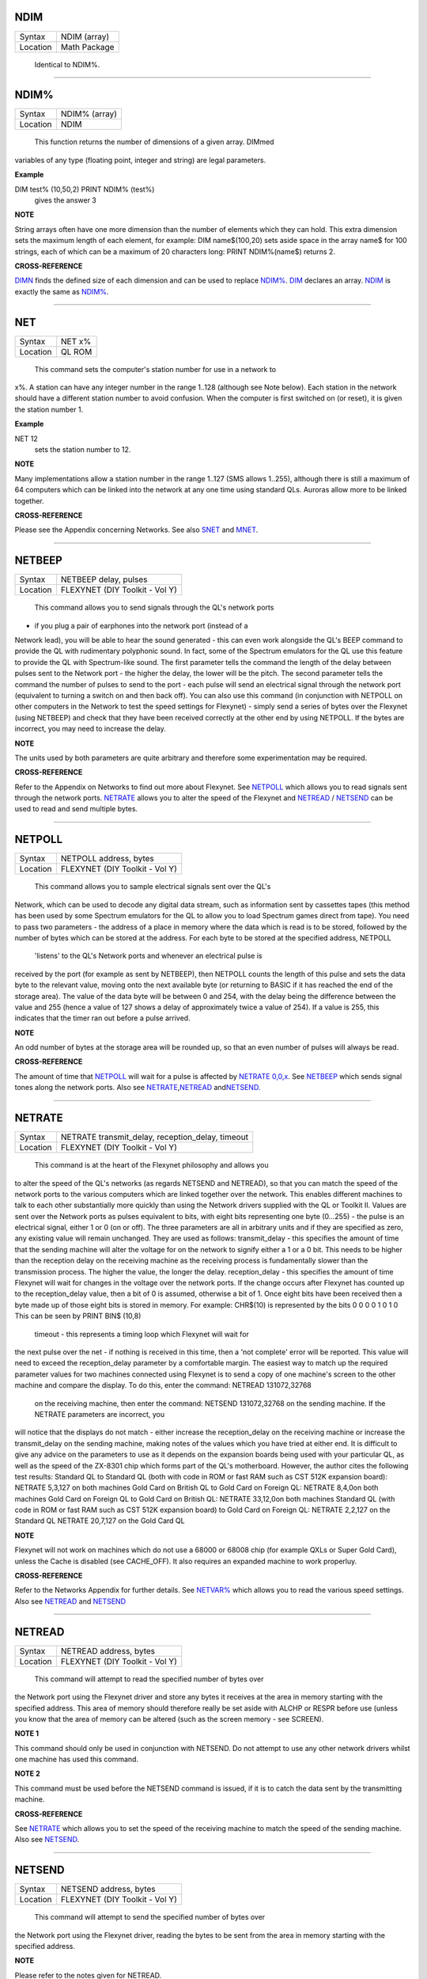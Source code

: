 NDIM
====

+----------+-------------------------------------------------------------------+
| Syntax   |  NDIM (array)                                                     |
+----------+-------------------------------------------------------------------+
| Location |  Math Package                                                     |
+----------+-------------------------------------------------------------------+

 Identical to NDIM%.

--------------

NDIM%
=====

+----------+-------------------------------------------------------------------+
| Syntax   |  NDIM% (array)                                                    |
+----------+-------------------------------------------------------------------+
| Location |  NDIM                                                             |
+----------+-------------------------------------------------------------------+

 This function returns the number of dimensions of a given array. DIMmed
variables of any type (floating point, integer and string) are legal
parameters.

**Example**

DIM test% (10,50,2) PRINT NDIM% (test%)
 gives the answer 3

**NOTE**

String arrays often have one more dimension than the number of elements
which they can hold. This extra dimension sets the maximum length of
each element, for example: DIM name$(100,20) sets aside space in the
array name$ for 100 strings, each of which can be a maximum of 20
characters long: PRINT NDIM%(name$) returns 2.

**CROSS-REFERENCE**

`DIMN <KeywordsD.clean.html#dimn>`__ finds the defined size of each dimension
and can be used to replace `NDIM% <KeywordsN.clean.html#ndim>`__.
`DIM <KeywordsD.clean.html#dim>`__ declares an array.
`NDIM <KeywordsN.clean.html#ndim>`__ is exactly the same as
`NDIM% <KeywordsN.clean.html#ndim>`__.

--------------

NET
===

+----------+-------------------------------------------------------------------+
| Syntax   |  NET x%                                                           |
+----------+-------------------------------------------------------------------+
| Location |  QL ROM                                                           |
+----------+-------------------------------------------------------------------+

 This command sets the computer's station number for use in a network to
x%. A station can have any integer number in the range 1..128 (although
see Note below). Each station in the network should have a different
station number to avoid confusion. When the computer is first switched
on (or reset), it is given the station number 1.

**Example**

NET 12
 sets the station number to 12.

**NOTE**

Many implementations allow a station number in the range 1..127 (SMS
allows 1..255), although there is still a maximum of 64 computers which
can be linked into the network at any one time using standard QLs.
Auroras allow more to be linked together.

**CROSS-REFERENCE**

Please see the Appendix concerning Networks. See also
`SNET <KeywordsS.clean.html#snet>`__ and `MNET <KeywordsM.clean.html#mnet>`__.

--------------

NETBEEP
=======

+----------+-------------------------------------------------------------------+
| Syntax   |  NETBEEP delay, pulses                                            |
+----------+-------------------------------------------------------------------+
| Location |  FLEXYNET (DIY Toolkit - Vol Y)                                   |
+----------+-------------------------------------------------------------------+

 This command allows you to send signals through the QL's network ports
- if you plug a pair of earphones into the network port (instead of a
Network lead), you will be able to hear the sound generated - this can
even work alongside the QL's BEEP command to provide the QL with
rudimentary polyphonic sound. In fact, some of the Spectrum emulators
for the QL use this feature to provide the QL with Spectrum-like sound.
The first parameter tells the command the length of the delay between
pulses sent to the Network port - the higher the delay, the lower will
be the pitch. The second parameter tells the command the number of
pulses to send to the port - each pulse will send an electrical signal
through the network port (equivalent to turning a switch on and then
back off). You can also use this command (in conjunction with NETPOLL on
other computers in the Network to test the speed settings for Flexynet)
- simply send a series of bytes over the Flexynet (using NETBEEP) and
check that they have been received correctly at the other end by using
NETPOLL. If the bytes are incorrect, you may need to increase the delay.

**NOTE**

The units used by both parameters are quite arbitrary and therefore some
experimentation may be required.

**CROSS-REFERENCE**

Refer to the Appendix on Networks to find out more about Flexynet. See
`NETPOLL <KeywordsN.clean.html#netpoll>`__ which allows you to read signals
sent through the network ports. `NETRATE <KeywordsN.clean.html#netrate>`__
allows you to alter the speed of the Flexynet and
`NETREAD <KeywordsN.clean.html#netread>`__ /
`NETSEND <KeywordsN.clean.html#netsend>`__ can be used to read and send
multiple bytes.

--------------

NETPOLL
=======

+----------+-------------------------------------------------------------------+
| Syntax   |  NETPOLL address, bytes                                           |
+----------+-------------------------------------------------------------------+
| Location |  FLEXYNET (DIY Toolkit - Vol Y)                                   |
+----------+-------------------------------------------------------------------+

 This command allows you to sample electrical signals sent over the QL's
Network, which can be used to decode any digital data stream, such as
information sent by cassettes tapes (this method has been used by some
Spectrum emulators for the QL to allow you to load Spectrum games direct
from tape). You need to pass two parameters - the address of a place in
memory where the data which is read is to be stored, followed by the
number of bytes which can be stored at the address. For each byte to be
stored at the specified address, NETPOLL
 'listens' to the QL's Network ports and whenever an electrical pulse is
received by the port (for example as sent by NETBEEP), then NETPOLL
counts the length of this pulse and sets the data byte to the relevant
value, moving onto the next available byte (or returning to BASIC if it
has reached the end of the storage area). The value of the data byte
will be between 0 and 254, with the delay being the difference between
the value and 255 (hence a value of 127 shows a delay of approximately
twice a value of 254). If a value is 255, this indicates that the timer
ran out before a pulse arrived.

**NOTE**

An odd number of bytes at the storage area will be rounded up, so that
an even number of pulses will always be read.

**CROSS-REFERENCE**

The amount of time that `NETPOLL <KeywordsN.clean.html#netpoll>`__ will wait
for a pulse is affected by `NETRATE
0,0,x <KeywordsN.clean.html#netrate200,0,x>`__. See
`NETBEEP <KeywordsN.clean.html#netbeep>`__ which sends signal tones along the
network ports. Also see
`NETRATE <KeywordsN.clean.html#netrate>`__,\ `NETREAD <KeywordsN.clean.html#netread>`__
and\ `NETSEND. <KeywordsN.clean.html#netsend.>`__

--------------

NETRATE
=======

+----------+-------------------------------------------------------------------+
| Syntax   |  NETRATE transmit\_delay, reception\_delay, timeout               |
+----------+-------------------------------------------------------------------+
| Location |  FLEXYNET (DIY Toolkit - Vol Y)                                   |
+----------+-------------------------------------------------------------------+

 This command is at the heart of the Flexynet philosophy and allows you
to alter the speed of the QL's networks (as regards NETSEND and
NETREAD), so that you can match the speed of the network ports to the
various computers which are linked together over the network. This
enables different machines to talk to each other substantially more
quickly than using the Network drivers supplied with the QL or Toolkit
II. Values are sent over the Network ports as pulses equivalent to bits,
with eight bits representing one byte (0...255) - the pulse is an
electrical signal, either 1 or 0 (on or off). The three parameters are
all in arbitrary units and if they are specified as zero, any existing
value will remain unchanged. They are used as follows: transmit\_delay -
this specifies the amount of time that the sending machine will alter
the voltage for on the network to signify either a 1 or a 0 bit. This
needs to be higher than the reception delay on the receiving machine as
the receiving process is fundamentally slower than the transmission
process. The higher the value, the longer the delay. reception\_delay -
this specifies the amount of time Flexynet will wait for changes in the
voltage over the network ports. If the change occurs after Flexynet has
counted up to the reception\_delay value, then a bit of 0 is assumed,
otherwise a bit of 1. Once eight bits have been received then a byte
made up of those eight bits is stored in memory. For example: CHR$(10)
is represented by the bits 0 0 0 0 1 0 1 0 This can be seen by PRINT
BIN$ (10,8)
 timeout - this represents a timing loop which Flexynet will wait for
the next pulse over the net - if nothing is received in this time, then
a 'not complete' error will be reported. This value will need to exceed
the reception\_delay parameter by a comfortable margin. The easiest way
to match up the required parameter values for two machines connected
using Flexynet is to send a copy of one machine's screen to the other
machine and compare the display. To do this, enter the command: NETREAD
131072,32768
 on the receiving machine, then enter the command: NETSEND 131072,32768
 on the sending machine. If the NETRATE parameters are incorrect, you
will notice that the displays do not match - either increase the
reception\_delay on the receiving machine or increase the
transmit\_delay on the sending machine, making notes of the values which
you have tried at either end. It is difficult to give any advice on the
parameters to use as it depends on the expansion boards being used with
your particular QL, as well as the speed of the ZX-8301 chip which forms
part of the QL's motherboard. However, the author cites the following
test results: Standard QL to Standard QL (both with code in ROM or fast
RAM such as CST 512K expansion board): NETRATE 5,3,127 on both machines
Gold Card on British QL to Gold Card on Foreign QL: NETRATE 8,4,0on both
machines Gold Card on Foreign QL to Gold Card on British QL: NETRATE
33,12,0on both machines Standard QL (with code in ROM or fast RAM such
as CST 512K expansion board) to Gold Card on Foreign QL: NETRATE 2,2,127
on the Standard QL NETRATE 20,7,127 on the Gold Card QL

**NOTE**

Flexynet will not work on machines which do not use a 68000 or 68008
chip (for example QXLs or Super Gold Card), unless the Cache is disabled
(see CACHE\_OFF). It also requires an expanded machine to work
properluy.

**CROSS-REFERENCE**

Refer to the Networks Appendix for further details. See
`NETVAR% <KeywordsN.clean.html#netvar>`__ which allows you to read the
various speed settings. Also see `NETREAD <KeywordsN.clean.html#netread>`__
and `NETSEND <KeywordsN.clean.html#netsend>`__

--------------

NETREAD
=======

+----------+-------------------------------------------------------------------+
| Syntax   |  NETREAD address, bytes                                           |
+----------+-------------------------------------------------------------------+
| Location |  FLEXYNET (DIY Toolkit - Vol Y)                                   |
+----------+-------------------------------------------------------------------+

 This command will attempt to read the specified number of bytes over
the Network port using the Flexynet driver and store any bytes it
receives at the area in memory starting with the specified address. This
area of memory should therefore really be set aside with ALCHP or RESPR
before use (unless you know that the area of memory can be altered (such
as the screen memory - see SCREEN).

**NOTE 1**

This command should only be used in conjunction with NETSEND. Do not
attempt to use any other network drivers whilst one machine has used
this command.

**NOTE 2**

This command must be used before the NETSEND command is issued, if it is
to catch the data sent by the transmitting machine.

**CROSS-REFERENCE**

See `NETRATE <KeywordsN.clean.html#netrate>`__ which allows you to set the
speed of the receiving machine to match the speed of the sending
machine. Also see `NETSEND <KeywordsN.clean.html#netsend>`__.

--------------

NETSEND
=======

+----------+-------------------------------------------------------------------+
| Syntax   |  NETSEND address, bytes                                           |
+----------+-------------------------------------------------------------------+
| Location |  FLEXYNET (DIY Toolkit - Vol Y)                                   |
+----------+-------------------------------------------------------------------+

 This command will attempt to send the specified number of bytes over
the Network port using the Flexynet driver, reading the bytes to be sent
from the area in memory starting with the specified address.

**NOTE**

Please refer to the notes given for NETREAD.

**CROSS-REFERENCE**

See `NETRATE <KeywordsN.clean.html#netrate>`__ which allows you to set the
speed of the transmitting machine to match the speed of the receiving
machine. Also see `NETREAD <KeywordsN.clean.html#netread>`__.

--------------

NETVAR%
=======

+----------+-------------------------------------------------------------------+
| Syntax   |  NETVAR% (parameter)                                              |
+----------+-------------------------------------------------------------------+
| Location |  FLEXYNET (DIY Toolkit - Vol Y)                                   |
+----------+-------------------------------------------------------------------+

 This function returns the various values set with the NETRATE command.
The possible values of parameter are:

parameter
~~~~~~~~~

meaning
~~~~~~~

1Return the Transmission Delay 2Return the Reception Delay 3Return the
Timeout.

**CROSS-REFERENCE**

See `NETRATE <KeywordsN.clean.html#netrate>`__.

--------------

NET\_ID
=======

+----------+-------------------------------------------------------------------+
| Syntax   |  NET\_ID                                                          |
+----------+-------------------------------------------------------------------+
| Location |  THOR XVI                                                         |
+----------+-------------------------------------------------------------------+

 This function returns the computer's station number set with NET. Other
ROMs can also find out their station number by using: PRINT PEEK
(SYS\_VARS+55)
 or PRINT PEEK (!!55)
 (the latter syntax being accepted by Minerva and SMS).

**CROSS-REFERENCE**

See `NET <KeywordsN.clean.html#net>`__ which sets the station number. Also see
`MNET% <KeywordsM.clean.html#mnet>`__ and `SNET% <KeywordsS.clean.html#snet>`__

--------------

NEW
===

+----------+-------------------------------------------------------------------+
| Syntax   |  NEW                                                              |
+----------+-------------------------------------------------------------------+
| Location |  QL ROM, Toolkit II                                               |
+----------+-------------------------------------------------------------------+

 If the command NEW is issued under the interpreter, the current
SuperBASIC program is removed from memory, the values of all variables
are forgotten, all channels owned by the interpreter (job 0) which have
a number equal to or higher than #3 are closed and the windows #0, #1,
#2 are cleared (in this order). The Minerva, THOR XVI and Toolkit II
versions of NEW also disable WHEN ERRor clauses. A bug in JS and MGx
ROMs meant that these clauses could not be disabled once activated. From
within a compiled program, NEW removes the job from which it was issued
(ie. the current job).

**WARNING**

All data stored in variables is lost.

**CROSS-REFERENCE**

`CLEAR <KeywordsC.clean.html#clear>`__, `KILL\_A <KeywordsK.clean.html#kill-a>`__.
Inside compiled programs, `NEW <KeywordsN.clean.html#new>`__ and
`STOP <KeywordsS.clean.html#stop>`__ are effectively the same.
`RESET <KeywordsR.clean.html#reset>`__ clears the whole system by restarting
it.

--------------

NEWCHAN%
========

+----------+-------------------------------------------------------------------+
| Syntax   |  NEWCHAN%                                                         |
+----------+-------------------------------------------------------------------+
| Location |  Function (DIY Toolkit - Vol R)                                   |
+----------+-------------------------------------------------------------------+

 When writing / designing SuperBASIC programs, it is essential that you
try to keep the channel numbers as small as possible for two reasons -
compilers only allow a fixed number of channels to be OPENed by a
program (normally 16) and if you OPEN #100,scr (for example), space has
to be created by SuperBASIC in the channel table for channels #1 to #99,
thus wasting a lot of memory if those channels are not used. This
function can therefore be quite useful - it looks at the channel table
and returns the number of the next available channel number which can be
OPENed.

**Example**

After NEW, PRINT NEWCHAN% will always return 3, as the only channels
OPEN will be #0, #1 and #2.

**CROSS-REFERENCE**

`OPEN <KeywordsO.clean.html#open>`__ allows you to open a channel.
`FOPEN <KeywordsF.clean.html#fopen>`__ and similar functions will
automatically open the next available channel number.

--------------

NEW\_NAME
=========

+----------+-------------------------------------------------------------------+
| Syntax   |  NEW\_NAME old\_name$, new\_name$                                 |
+----------+-------------------------------------------------------------------+
| Location |  TinyToolkit                                                      |
+----------+-------------------------------------------------------------------+

 This command allows all keywords, variables, procedures, functions and
device names to be renamed, whether they are in RAM or ROM (except
device names, which must be RAM based), BASIC or machine code
implementations. If a program is loaded when the command is issued, then
all references in that program to the given name will also altered.

**Examples**

(1) FORMAT can destroy a lot of data. To avoid a catastrophe when an
alien, unknown BASIC program formats your hard disk for example, you
could rename FORMAT: NEW\_NAME "FORMAT" TO "FORMAT\_MEDIUM"
 Note that you would need to issue this command before loading the
program! (2) Creating algorithms is very easy and fast in SuperBASIC,
especially if short variable names like i ,n, q1 are used. But even the
author him/herself may have difficulty in understanding source code full
of such meaningless names. The obvious solution: Rename them! - for
example: NEW\_NAME "d","dog"
 BASIC programs loaded in memory are amended completely and permanently
- at once. (3) If you prefer to see all names in capital letters, run
this short program: 100 adr=BASICP(32) 110 REPeat all\_names 120
length=PEEK(adr) 130 IF NOT length THEN EXIT all\_names 140
name$=PEEK$(adr+1,length) 150 NEW\_NAME name$,UPPER$(name$) 160
adr=adr+length+1 170 END REPeat all\_names

**NOTE**

A name may be up to 255 characters long, and because it is only stored
once (in the name table) and represented in a tokenised program by
symbols pointing to the name table, the actual speed of operation will
not be slowed down by using longer names.

**WARNING**

It is possible to rename FORMAT to FORMAT! (for example) but FORMAT! is
an illegal name, can no longer be called from BASIC and may crash some
advanced implementations of SuperBASIC.

**CROSS-REFERENCE**

`ZAP <KeywordsZ.clean.html#zap>`__ and `KEY\_RMV <KeywordsK.clean.html#key-rmv>`__
remove a resident keyword. See `REPLACE <KeywordsR.clean.html#replace>`__ and
`ALIAS <KeywordsA.clean.html#alias>`__ as well.

--------------

NEXT
====

+----------+-------------------------------------------------------------------+
| Syntax   |  NEXT loop\_variable (inside FOR loops) or NEXT loop\_name (inside REPeat loops) or NEXT(SMS only)  |
+----------+-------------------------------------------------------------------+
| Location |  QL ROM                                                           |
+----------+-------------------------------------------------------------------+

 This command forces the program to make the next pass in a loop
structure - the next command to be processed is the first after the
relevant FOR or REPeat instruction. NEXT can be used in both loop
structures, FOR and REPeat.

**NOTE**

If a FOR loop has already reached its last value, NEXT will have no
effect.

**SMS NOTE**

The loop\_name / loop\_variable do not need to be specified, in which
case NEXT merely makes the program make the next pass of the latest
defined FOR or REPeat loop. If NEXT does not appear within a loop
structure, the error 'unable to find an open loop' will be reported. If
however, NEXT is followed by a loop\_name or loop\_variable and that
does not correspond to a currently open loop, the error 'undefined loop
control variable' will be reported.

**CROSS-REFERENCE**

You must study `FOR <KeywordsF.clean.html#for>`__ or
`REPeat <KeywordsR.clean.html#repeat>`__ before using
`NEXT <KeywordsN.clean.html#next>`__. `EXIT <KeywordsE.clean.html#exit>`__ leaves a
loop.

--------------

NFS\_USE
========

+----------+-------------------------------------------------------------------+
| Syntax   |  NFS\_USE newdrive, drive1 [,drive2 [..., drive8]] or NFS\_USE [newdrive] |
+----------+-------------------------------------------------------------------+
| Location |  Toolkit II, THOR XVI                                             |
+----------+-------------------------------------------------------------------+

 Two QLs, both fitted with Toolkit II on EPROM (or SMS) and connected
via a network cable, can use Toolkit II's file server which is activated
by the FSERVE command. All of the devices on the other QL (provided the
Server job is running on that QL) can then be accessed as if they were a
normal device on the QL wishing to use the facilities. This is achieved
by prefixing the device name by: n<netnr>\_, eg: DIR n2\_flp1\_
 will show the directory of flp1\_ on station number 2. NET sets this
station number. Two problems do however arise from using this technique:
Firstly, it is a bit annoying to have to type n2\_flp1\_. Secondly, a
lot of programs check the validity of a device by checking if the length
is five characters, the first three characters of which must be letters,
and the fourth character of which must be a digit from 1 to 8 with an
underscore at the end. These programs therefore only allow device names
such as ram6\_, mdv1\_, etc. To fool these programs (and also to shorten
names), NFS\_USE
 can be used to create a new device which has a shorter name. The first
parameter is the name of the new drive which can be any description up
to four characters long (there is no need to include a number or
underscore). After this up to eight parameters (each of which can be up
to a maximum of 15 characters) can follow which specify the drive which
should be accessed as (for example): flop1\_, ... flop8\_. It is neither
possible to rename a local drive with NFS\_USE test,ram1\_
 (error -12), nor indirectly with NET1: NFS\_USE test,n1\_ram1\_
 The second example can be entered but any attempted access to test1\_
will lead to a Network aborted message after half a minute of complete
silence. The second syntax is used to remove a specified set of
definitions (or, if no parameter is supplied, then all definitions will
be removed) which have been created with NFS\_USE.

**Examples**

NFS\_USE flop,n2\_flp1\_,n3\_flp1\_
 creates a device name flop where flop1\_ refers to flp1\_ on QL2 and
flop2\_ to flp1\_ on QL3. NFS\_USE flop clears the above definition.
NFS\_USE without any parameters clears all such definitions.

**NOTE**

Devices can be shared by several remote QLs. Although a file can be read
by several jobs (or QLs) at the same time, QDOS will ensure that a file
cannot be opened by one job (or QL) for writing to whilst another is
trying to read from it (or vice versa). If this occurs, then an error -9
(IN USE) will be reported.

**CROSS-REFERENCE**

`QRD <KeywordsQ.clean.html#qrd>`__ renames any local device. See also
`FLP\_USE <KeywordsF.clean.html#flp-use>`__,
`RAM\_USE <KeywordsR.clean.html#ram-use>`__ and
`DEV\_USE <KeywordsD.clean.html#dev-use>`__.
`MIDINET <KeywordsM.clean.html#midinet>`__ and
`SERNET <KeywordsS.clean.html#sernet>`__ set up similar fileservers to
`FSERVE <KeywordsF.clean.html#fserve>`__ -
`NFS\_USE <KeywordsN.clean.html#nfs-use>`__ can be used with these fileservers
also, provided that you use `SNET\_USE
n <KeywordsS.clean.html#snet-use20n>`__ or `MNET\_USE
n <KeywordsM.clean.html#mnet-use20n>`__ to ensure that they are identified by
the letter n.

--------------

NIX
===

+----------+-------------------------------------------------------------------+
| Syntax   |  NIX                                                              |
+----------+-------------------------------------------------------------------+
| Location |  Beuletools                                                       |
+----------+-------------------------------------------------------------------+

 Nix is a word from colloquial German and means nothing, which is nearly
what this command does. The command is intended to help multitask Qmon,
a monitor program published by Qjump. When the command is issued, a
dummy job named Qmons Nix-Job is created. If the monitor is started to
examine this job, for example by entering QMON con\_,4 (assuming that
the dummy job has the job number 4), Qmon can easily be switched on and
off.

--------------

NO\_CLOCK
=========

+----------+-------------------------------------------------------------------+
| Syntax   |  NO\_CLOCK                                                        |
+----------+-------------------------------------------------------------------+
| Location |  THOR XVI                                                         |
+----------+-------------------------------------------------------------------+

 The command NO\_CLOCK removes the THOR's clock task which is invoked
with CLOCK. This is a much cleaner method of removing the CLOCK job and
can avoid some problems (see the note on CLOCK).

**CROSS-REFERENCE**

`CLOCK <KeywordsC.clean.html#clock>`__ starts up the clock job on the THOR's
screen.

--------------

NOCAPS
======

+----------+-------------------------------------------------------------------+
| Syntax   |  NOCAPS                                                           |
+----------+-------------------------------------------------------------------+
| Location |  BeuleTools                                                       |
+----------+-------------------------------------------------------------------+

 If capslock was on, this command forces it to be switched off.

**CROSS-REFERENCE**

See `CAPS <KeywordsC.clean.html#caps>`__ for an example.

--------------

NOKEY
=====

+----------+-------------------------------------------------------------------+
| Syntax   |  NOKEY                                                            |
+----------+-------------------------------------------------------------------+
| Location |  KEYMAN                                                           |
+----------+-------------------------------------------------------------------+

 This command temporarily disables all definitions of KEY. Pressing the
key combination <CTRL><CAPS> toggles between enabled and disabled state,
so this is partially equivalent to NOKEY.

**CROSS-REFERENCE**

See `KEY <KeywordsK.clean.html#key>`__ for details.

--------------

NORM
====

+----------+-------------------------------------------------------------------+
| Syntax   |  NORM                                                             |
+----------+-------------------------------------------------------------------+
| Location |  Beuletools                                                       |
+----------+-------------------------------------------------------------------+

 This function returns the control codes needed to reset an EPSON
compatible printer: PRINT NORM
 is the same as PRINT CHR$(27)&"@"

**Example**

LPRINT NORM

**CROSS-REFERENCE**

`BLD <KeywordsB.clean.html#bld>`__, `EL <KeywordsE.clean.html#el>`__,
`DBL <KeywordsD.clean.html#dbl>`__, `ENL <KeywordsE.clean.html#enl>`__,
`PRO <KeywordsP.clean.html#pro>`__, `SI <KeywordsS.clean.html#si>`__,
`NRM <KeywordsN.clean.html#nrm>`__, `UNL <KeywordsU.clean.html#unl>`__,
`ALT <KeywordsA.clean.html#alt>`__,\ `ESC <KeywordsE.clean.html#esc>`__,\ `FF <KeywordsF.clean.html#ff>`__,\ `LMAR <KeywordsL.clean.html#lmar>`__,
`RMAR <KeywordsR.clean.html#rmar>`__,\ `PAGDIS <KeywordsP.clean.html#pagdis>`__,
`PAGLEN <KeywordsP.clean.html#paglen>`__.

--------------

NOR\_MSG
========

+----------+-------------------------------------------------------------------+
| Syntax   |  NOR\_MSG                                                         |
+----------+-------------------------------------------------------------------+
| Location |  ST/QL                                                            |
+----------+-------------------------------------------------------------------+

 The file NOR\_TRA\_rext is supplied with the ST/QL Emulator which
contains translation tables to allow the Emulator to use Norwegian. Once
this file has been LRESPR'd, this function can be used to find the start
of the message translation table to be used with the TRA command. You
can use: TRA NOR\_TRA,NOR\_MSG
 to set up the printer and message translation tables for Norway.

**CROSS-REFERENCE**

See `GER\_MSG <KeywordsG.clean.html#ger-msg>`__ and
`NOR\_TRA <KeywordsN.clean.html#nor-tra>`__. Also see
`TRA <KeywordsT.clean.html#tra>`__.

--------------

NOR\_TRA
========

+----------+-------------------------------------------------------------------+
| Syntax   |  NOR\_TRA                                                         |
+----------+-------------------------------------------------------------------+
| Location |  ST/QL                                                            |
+----------+-------------------------------------------------------------------+

 This is the complementary function to NOR\_MSG and points to the
printer translation table for Norway contained in the file
NOR\_TRA\_rext.

**CROSS-REFERENCE**

See `NOR\_MSG <KeywordsN.clean.html#nor-msg>`__.

--------------

NOT
===

+----------+-------------------------------------------------------------------+
| Syntax   |  NOT x                                                            |
+----------+-------------------------------------------------------------------+
| Location |  QL ROM                                                           |
+----------+-------------------------------------------------------------------+

 NOT is an operator which does not combine two operands (unlike +, DIV
or \|\| for example) but only operates on one. In fact, it can be
regarded as a function which returns a value depending on the operand,
except that brackets are not needed around the operand. NOT is a logical
operator and returns either 1 if the operand is zero or 0 in any other
case. The following function would work the same way: 100 DEFine
FuNction NOT1 (x) 110 IF x=0 THEN RETurn 1: ELSE RETurn 0 120 END DEFine
NOT1
 or even shorter: 100 DEFine FuNction NOT2 (x) 110 RETurn x=0 120 END
DEFine NOT2

**Example**

The above replacements of NOT demonstrate that it is not necessary at
all to use NOT. But in context, NOT can clarify an expression and make
program listings more readable. If is\_lamp is a logical variable used
to say whether something is a lamp (is\_lamp=1) or not (is\_lamp=0),
there are (at least) two variants to write the status of is\_lamp to the
screen. Which is easier to read? PRINT "This is ";IF is\_lamp=0 THEN
PRINT "not ";PRINT "a lamp."
 or PRINT "This is ";IF NOT is\_lamp THEN PRINT "not ";PRINT "a lamp."
 Let's assume lamps is a variable counting lamps and you want to write
out a message if there are no lamps left: IF lamps=0 THEN PRINT "Sorry,
we are out of lamps."
 or IF NOT lamps THEN PRINT "Sorry, we are out of lamps."
 Here, the first formulation, which does not use NOT is clearer. Until
now, the examples have shown that NOT can be used to improve the style
of a program, but there are also ways to put NOT to practical use,
especially if a logical variable is to be set depending on another
logical variable. For instance, this procedure will accept such a value
as a parameter and convert it to its logical counterpart for its own
use: 100 DEFine PROCedure MY\_CIRCLE (x,y,r, filled) 110 IF filled THEN
FILL 1 120 CIRCLE x,y,r 130 IF filled THEN FILL 0 140 END DEFine
MY\_CIRCLE
 As IFs are relatively slow and FILL takes a logical parameter, the
following variant is faster: 100 DEFine PROCedure MY\_CIRCLE (x,y,r,
filled) 110 FILL filled 120 CIRCLE x,y,r 130 FILL 0 140 END DEFine
MY\_CIRCLE
 As FILL cannot handle parameters other than 0 and 1, if filled
 could have any value at all (not just 0 or 1), it would be necessary to
change filled so that it was either 0 or 1, by an additional line: 105
IF filled THEN filled=1
 NOT is ideal (although here a bit complex!) to avoid the IF
 and calculate filled directly: 110 FILL NOT(NOT filled)

**NOTE**

When dealing with logical variables, the use of NOT to toggle the value,
for example: filled=NOT filled
 is invariably quicker than the use of an IF statement: IF filled THEN
filled=0:ELSE filled=1

**CROSS-REFERENCE**

Comparisons between any two values (or even two variables) is regarded
as a numeric expression by SuperBASIC (eg.
`1 <Keywords1.clean.html#1>`__\ `1<2=1 <> "><2=1 <> <Keywords1.clean.html#1>`__ `1
1<(2=1)"><(2=1) <Keywords1.clean.html#1>`__). `IF <KeywordsI.clean.html#if>`__
handles actual numeric values.

--------------

NRM
===

+----------+-------------------------------------------------------------------+
| Syntax   |  NRM                                                              |
+----------+-------------------------------------------------------------------+
| Location |  Beuletools                                                       |
+----------+-------------------------------------------------------------------+

 This function returns the control codes to switch back to the normal
font (Pica) on an EPSON compatible printer: PRINT NRM
 is the same as PRINT CHR$(27)&"P"

**CROSS-REFERENCE**

`NORM <KeywordsN.clean.html#norm>`__, `BLD <KeywordsB.clean.html#bld>`__,
`EL <KeywordsE.clean.html#el>`__,\ `DBL <KeywordsD.clean.html#dbl>`__,\ `ENL <KeywordsE.clean.html#enl>`__,\ `PRO <KeywordsP.clean.html#pro>`__,\ `SI <KeywordsS.clean.html#si>`__,\ `UNL <KeywordsU.clean.html#unl>`__,\ `ALT <KeywordsA.clean.html#alt>`__,\ `ESC <KeywordsE.clean.html#esc>`__,\ `FF <KeywordsF.clean.html#ff>`__,\ `LMAR <KeywordsL.clean.html#lmar>`__,\ `RMAR <KeywordsR.clean.html#rmar>`__,\ `PAGDIS <KeywordsP.clean.html#pagdis>`__,
`PAGLEN <KeywordsP.clean.html#paglen>`__. `UPUT <KeywordsU.clean.html#uput>`__
allows you to send untranslated bytes to the printer.

--------------

NXJOB
=====

+----------+-------------------------------------------------------------------+
| Syntax   |  NXJOB (job\_ID, topjob\_ID)  or NXJOB (jobname, topjob\_ID)  or NXJOB (jobnr, jobtag, topjob\_ID)  |
+----------+-------------------------------------------------------------------+
| Location |  Toolkit II                                                       |
+----------+-------------------------------------------------------------------+

 This function will work downwards through a 'job tree' to find all of
the current jobs which are both used by the given 'top job' and those
which are used by that second set of jobs. A job tree may look something
like this: Quill / QPAC-FILES -- Abacus / SuperBASIC -- CLOCK \\ EDITOR
A job can be referred to either by its name (eg. Quill), its job number
and job tag (eg. 1,2) (shown by JOBS), or its job ID (a number
calculated by job\_number+65536\*job\_tag). These are always
interchangeable, so assuming there is a job Test with job number 1 and
job tag 12. PRINT NXJOB ('Test',0) PRINT NXJOB (1,12,0) PRINT NXJOB
(65548,0)
 are all the same. Note that the top job ID must not be the job's name
or job number and tag. You could, for instance, use: PRINT NXJOB(0,0)
 to find that SuperBASIC is using the Job QPAC-FILES. You must now
follow that branch to its tip by using: PRINT NXJOB ('QPAC-FILES',0)
 to find the job ID of Quill. PRINT NXJOB('Quill',0)
 will then find the job ID of Abacus. Since Abacus is at the end of a
main branch, PRINT NXJOB('Abacus',0)
 will find Clock. Should you wish to merely find out which Jobs are used
by QPAC-FILES, you can do this by altering the topjob\_ID to the job\_ID
given for QPAC-FILES - eg. PRINT NXJOB('QPAC-FILES',65535)

**Example**

A short program to work out the whole job tree belonging to SuperBASIC.
This is very similar to the JOBS command, but displays the information
slightly differently: 100 MODE 4 110 a=0: b=0 120 REPeat loop 130
c=NXJOB(a,b) 140 IF c=0: PRINT\\'End of Job Table': STOP 150 a=c: IF
LEN(JOB$(c))=0:PRINT'ANONYMOUS';: ELSE PRINT JOB$(c); 160 PRINT TO
15;'Priority = ';PJOB(c); 170 IF OJOB(c)=0: own$='SuperBASIC': ELSE
own$=JOB$(OJOB(c)) 180 PRINT TO 30;'Owner = ';own$ 190 END REPeat loop

**CROSS-REFERENCE**

`PJOB <KeywordsP.clean.html#pjob>`__, `JOB$ <KeywordsJ.clean.html#job>`__, and
`OJOB <KeywordsO.clean.html#ojob>`__ also deal with the job tree. For jobs in
general, see `JOBS <KeywordsJ.clean.html#jobs>`__,
`RJOB <KeywordsR.clean.html#rjob>`__, `SPJOB <KeywordsS.clean.html#spjob>`__,
`SJOB <KeywordsS.clean.html#sjob>`__, `AJOB <KeywordsA.clean.html#ajob>`__.
